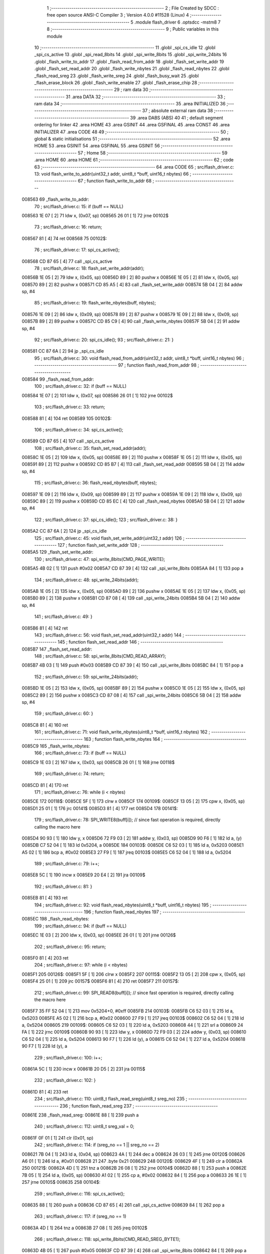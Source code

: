                                       1 ;--------------------------------------------------------
                                      2 ; File Created by SDCC : free open source ANSI-C Compiler
                                      3 ; Version 4.0.0 #11528 (Linux)
                                      4 ;--------------------------------------------------------
                                      5 	.module flash_driver
                                      6 	.optsdcc -mstm8
                                      7 	
                                      8 ;--------------------------------------------------------
                                      9 ; Public variables in this module
                                     10 ;--------------------------------------------------------
                                     11 	.globl _spi_cs_idle
                                     12 	.globl _spi_cs_active
                                     13 	.globl _spi_read_8bits
                                     14 	.globl _spi_write_8bits
                                     15 	.globl _spi_write_24bits
                                     16 	.globl _flash_write_to_addr
                                     17 	.globl _flash_read_from_addr
                                     18 	.globl _flash_set_write_addr
                                     19 	.globl _flash_set_read_addr
                                     20 	.globl _flash_write_nbytes
                                     21 	.globl _flash_read_nbytes
                                     22 	.globl _flash_read_sreg
                                     23 	.globl _flash_write_sreg
                                     24 	.globl _flash_busy_wait
                                     25 	.globl _flash_erase_block
                                     26 	.globl _flash_write_enable
                                     27 	.globl _flash_erase_chip
                                     28 ;--------------------------------------------------------
                                     29 ; ram data
                                     30 ;--------------------------------------------------------
                                     31 	.area DATA
                                     32 ;--------------------------------------------------------
                                     33 ; ram data
                                     34 ;--------------------------------------------------------
                                     35 	.area INITIALIZED
                                     36 ;--------------------------------------------------------
                                     37 ; absolute external ram data
                                     38 ;--------------------------------------------------------
                                     39 	.area DABS (ABS)
                                     40 
                                     41 ; default segment ordering for linker
                                     42 	.area HOME
                                     43 	.area GSINIT
                                     44 	.area GSFINAL
                                     45 	.area CONST
                                     46 	.area INITIALIZER
                                     47 	.area CODE
                                     48 
                                     49 ;--------------------------------------------------------
                                     50 ; global & static initialisations
                                     51 ;--------------------------------------------------------
                                     52 	.area HOME
                                     53 	.area GSINIT
                                     54 	.area GSFINAL
                                     55 	.area GSINIT
                                     56 ;--------------------------------------------------------
                                     57 ; Home
                                     58 ;--------------------------------------------------------
                                     59 	.area HOME
                                     60 	.area HOME
                                     61 ;--------------------------------------------------------
                                     62 ; code
                                     63 ;--------------------------------------------------------
                                     64 	.area CODE
                                     65 ;	src/flash_driver.c: 13: void flash_write_to_addr(uint32_t addr, uint8_t *buff, uint16_t nbytes)
                                     66 ;	-----------------------------------------
                                     67 ;	 function flash_write_to_addr
                                     68 ;	-----------------------------------------
      008563                         69 _flash_write_to_addr:
                                     70 ;	src/flash_driver.c: 15: if (buff == NULL)
      008563 1E 07            [ 2]   71 	ldw	x, (0x07, sp)
      008565 26 01            [ 1]   72 	jrne	00102$
                                     73 ;	src/flash_driver.c: 16: return;
      008567 81               [ 4]   74 	ret
      008568                         75 00102$:
                                     76 ;	src/flash_driver.c: 17: spi_cs_active();
      008568 CD 87 65         [ 4]   77 	call	_spi_cs_active
                                     78 ;	src/flash_driver.c: 18: flash_set_write_addr(addr);
      00856B 1E 05            [ 2]   79 	ldw	x, (0x05, sp)
      00856D 89               [ 2]   80 	pushw	x
      00856E 1E 05            [ 2]   81 	ldw	x, (0x05, sp)
      008570 89               [ 2]   82 	pushw	x
      008571 CD 85 A5         [ 4]   83 	call	_flash_set_write_addr
      008574 5B 04            [ 2]   84 	addw	sp, #4
                                     85 ;	src/flash_driver.c: 19: flash_write_nbytes(buff, nbytes);
      008576 1E 09            [ 2]   86 	ldw	x, (0x09, sp)
      008578 89               [ 2]   87 	pushw	x
      008579 1E 09            [ 2]   88 	ldw	x, (0x09, sp)
      00857B 89               [ 2]   89 	pushw	x
      00857C CD 85 C9         [ 4]   90 	call	_flash_write_nbytes
      00857F 5B 04            [ 2]   91 	addw	sp, #4
                                     92 ;	src/flash_driver.c: 20: spi_cs_idle();
                                     93 ;	src/flash_driver.c: 21: }
      008581 CC 87 6A         [ 2]   94 	jp	_spi_cs_idle
                                     95 ;	src/flash_driver.c: 30: void flash_read_from_addr(uint32_t addr, uint8_t *buff, uint16_t nbytes)
                                     96 ;	-----------------------------------------
                                     97 ;	 function flash_read_from_addr
                                     98 ;	-----------------------------------------
      008584                         99 _flash_read_from_addr:
                                    100 ;	src/flash_driver.c: 32: if (buff == NULL)
      008584 1E 07            [ 2]  101 	ldw	x, (0x07, sp)
      008586 26 01            [ 1]  102 	jrne	00102$
                                    103 ;	src/flash_driver.c: 33: return;
      008588 81               [ 4]  104 	ret
      008589                        105 00102$:
                                    106 ;	src/flash_driver.c: 34: spi_cs_active();
      008589 CD 87 65         [ 4]  107 	call	_spi_cs_active
                                    108 ;	src/flash_driver.c: 35: flash_set_read_addr(addr);
      00858C 1E 05            [ 2]  109 	ldw	x, (0x05, sp)
      00858E 89               [ 2]  110 	pushw	x
      00858F 1E 05            [ 2]  111 	ldw	x, (0x05, sp)
      008591 89               [ 2]  112 	pushw	x
      008592 CD 85 B7         [ 4]  113 	call	_flash_set_read_addr
      008595 5B 04            [ 2]  114 	addw	sp, #4
                                    115 ;	src/flash_driver.c: 36: flash_read_nbytes(buff, nbytes);
      008597 1E 09            [ 2]  116 	ldw	x, (0x09, sp)
      008599 89               [ 2]  117 	pushw	x
      00859A 1E 09            [ 2]  118 	ldw	x, (0x09, sp)
      00859C 89               [ 2]  119 	pushw	x
      00859D CD 85 EC         [ 4]  120 	call	_flash_read_nbytes
      0085A0 5B 04            [ 2]  121 	addw	sp, #4
                                    122 ;	src/flash_driver.c: 37: spi_cs_idle();
                                    123 ;	src/flash_driver.c: 38: }
      0085A2 CC 87 6A         [ 2]  124 	jp	_spi_cs_idle
                                    125 ;	src/flash_driver.c: 45: void flash_set_write_addr(uint32_t addr)
                                    126 ;	-----------------------------------------
                                    127 ;	 function flash_set_write_addr
                                    128 ;	-----------------------------------------
      0085A5                        129 _flash_set_write_addr:
                                    130 ;	src/flash_driver.c: 47: spi_write_8bits(CMD_PAGE_WRITE);
      0085A5 4B 02            [ 1]  131 	push	#0x02
      0085A7 CD 87 39         [ 4]  132 	call	_spi_write_8bits
      0085AA 84               [ 1]  133 	pop	a
                                    134 ;	src/flash_driver.c: 48: spi_write_24bits(addr);
      0085AB 1E 05            [ 2]  135 	ldw	x, (0x05, sp)
      0085AD 89               [ 2]  136 	pushw	x
      0085AE 1E 05            [ 2]  137 	ldw	x, (0x05, sp)
      0085B0 89               [ 2]  138 	pushw	x
      0085B1 CD 87 08         [ 4]  139 	call	_spi_write_24bits
      0085B4 5B 04            [ 2]  140 	addw	sp, #4
                                    141 ;	src/flash_driver.c: 49: }
      0085B6 81               [ 4]  142 	ret
                                    143 ;	src/flash_driver.c: 56: void flash_set_read_addr(uint32_t addr)
                                    144 ;	-----------------------------------------
                                    145 ;	 function flash_set_read_addr
                                    146 ;	-----------------------------------------
      0085B7                        147 _flash_set_read_addr:
                                    148 ;	src/flash_driver.c: 58: spi_write_8bits(CMD_READ_ARRAY);
      0085B7 4B 03            [ 1]  149 	push	#0x03
      0085B9 CD 87 39         [ 4]  150 	call	_spi_write_8bits
      0085BC 84               [ 1]  151 	pop	a
                                    152 ;	src/flash_driver.c: 59: spi_write_24bits(addr);
      0085BD 1E 05            [ 2]  153 	ldw	x, (0x05, sp)
      0085BF 89               [ 2]  154 	pushw	x
      0085C0 1E 05            [ 2]  155 	ldw	x, (0x05, sp)
      0085C2 89               [ 2]  156 	pushw	x
      0085C3 CD 87 08         [ 4]  157 	call	_spi_write_24bits
      0085C6 5B 04            [ 2]  158 	addw	sp, #4
                                    159 ;	src/flash_driver.c: 60: }
      0085C8 81               [ 4]  160 	ret
                                    161 ;	src/flash_driver.c: 71: void flash_write_nbytes(uint8_t *buff, uint16_t nbytes)
                                    162 ;	-----------------------------------------
                                    163 ;	 function flash_write_nbytes
                                    164 ;	-----------------------------------------
      0085C9                        165 _flash_write_nbytes:
                                    166 ;	src/flash_driver.c: 73: if (buff == NULL)
      0085C9 1E 03            [ 2]  167 	ldw	x, (0x03, sp)
      0085CB 26 01            [ 1]  168 	jrne	00118$
                                    169 ;	src/flash_driver.c: 74: return;
      0085CD 81               [ 4]  170 	ret
                                    171 ;	src/flash_driver.c: 76: while (i < nbytes)
      0085CE                        172 00118$:
      0085CE 5F               [ 1]  173 	clrw	x
      0085CF                        174 00109$:
      0085CF 13 05            [ 2]  175 	cpw	x, (0x05, sp)
      0085D1 25 01            [ 1]  176 	jrc	00141$
      0085D3 81               [ 4]  177 	ret
      0085D4                        178 00141$:
                                    179 ;	src/flash_driver.c: 78: SPI_WRITE8(buff[i]);    // since fast operation is required, directly calling the macro here
      0085D4 90 93            [ 1]  180 	ldw	y, x
      0085D6 72 F9 03         [ 2]  181 	addw	y, (0x03, sp)
      0085D9 90 F6            [ 1]  182 	ld	a, (y)
      0085DB C7 52 04         [ 1]  183 	ld	0x5204, a
      0085DE                        184 00103$:
      0085DE C6 52 03         [ 1]  185 	ld	a, 0x5203
      0085E1 A5 02            [ 1]  186 	bcp	a, #0x02
      0085E3 27 F9            [ 1]  187 	jreq	00103$
      0085E5 C6 52 04         [ 1]  188 	ld	a, 0x5204
                                    189 ;	src/flash_driver.c: 79: i++;
      0085E8 5C               [ 1]  190 	incw	x
      0085E9 20 E4            [ 2]  191 	jra	00109$
                                    192 ;	src/flash_driver.c: 81: }
      0085EB 81               [ 4]  193 	ret
                                    194 ;	src/flash_driver.c: 92: void flash_read_nbytes(uint8_t *buff, uint16_t nbytes)
                                    195 ;	-----------------------------------------
                                    196 ;	 function flash_read_nbytes
                                    197 ;	-----------------------------------------
      0085EC                        198 _flash_read_nbytes:
                                    199 ;	src/flash_driver.c: 94: if (buff == NULL)
      0085EC 1E 03            [ 2]  200 	ldw	x, (0x03, sp)
      0085EE 26 01            [ 1]  201 	jrne	00126$
                                    202 ;	src/flash_driver.c: 95: return;
      0085F0 81               [ 4]  203 	ret
                                    204 ;	src/flash_driver.c: 97: while (i < nbytes)
      0085F1                        205 00126$:
      0085F1 5F               [ 1]  206 	clrw	x
      0085F2                        207 00115$:
      0085F2 13 05            [ 2]  208 	cpw	x, (0x05, sp)
      0085F4 25 01            [ 1]  209 	jrc	00157$
      0085F6 81               [ 4]  210 	ret
      0085F7                        211 00157$:
                                    212 ;	src/flash_driver.c: 99: SPI_READ8(buff[i]); // since fast operation is required, directly calling the macro here
      0085F7 35 FF 52 04      [ 1]  213 	mov	0x5204+0, #0xff
      0085FB                        214 00103$:
      0085FB C6 52 03         [ 1]  215 	ld	a, 0x5203
      0085FE A5 02            [ 1]  216 	bcp	a, #0x02
      008600 27 F9            [ 1]  217 	jreq	00103$
      008602 C6 52 04         [ 1]  218 	ld	a, 0x5204
      008605                        219 00109$:
      008605 C6 52 03         [ 1]  220 	ld	a, 0x5203
      008608 44               [ 1]  221 	srl	a
      008609 24 FA            [ 1]  222 	jrnc	00109$
      00860B 90 93            [ 1]  223 	ldw	y, x
      00860D 72 F9 03         [ 2]  224 	addw	y, (0x03, sp)
      008610 C6 52 04         [ 1]  225 	ld	a, 0x5204
      008613 90 F7            [ 1]  226 	ld	(y), a
      008615 C6 52 04         [ 1]  227 	ld	a, 0x5204
      008618 90 F7            [ 1]  228 	ld	(y), a
                                    229 ;	src/flash_driver.c: 100: i++;
      00861A 5C               [ 1]  230 	incw	x
      00861B 20 D5            [ 2]  231 	jra	00115$
                                    232 ;	src/flash_driver.c: 102: }
      00861D 81               [ 4]  233 	ret
                                    234 ;	src/flash_driver.c: 110: uint8_t flash_read_sreg(uint8_t sreg_no)
                                    235 ;	-----------------------------------------
                                    236 ;	 function flash_read_sreg
                                    237 ;	-----------------------------------------
      00861E                        238 _flash_read_sreg:
      00861E 88               [ 1]  239 	push	a
                                    240 ;	src/flash_driver.c: 112: uint8_t sreg_val = 0; 
      00861F 0F 01            [ 1]  241 	clr	(0x01, sp)
                                    242 ;	src/flash_driver.c: 114: if (sreg_no == 1 || sreg_no == 2)
      008621 7B 04            [ 1]  243 	ld	a, (0x04, sp)
      008623 4A               [ 1]  244 	dec	a
      008624 26 03            [ 1]  245 	jrne	00120$
      008626 A6 01            [ 1]  246 	ld	a, #0x01
      008628 21                     247 	.byte 0x21
      008629                        248 00120$:
      008629 4F               [ 1]  249 	clr	a
      00862A                        250 00121$:
      00862A 4D               [ 1]  251 	tnz	a
      00862B 26 08            [ 1]  252 	jrne	00104$
      00862D 88               [ 1]  253 	push	a
      00862E 7B 05            [ 1]  254 	ld	a, (0x05, sp)
      008630 A1 02            [ 1]  255 	cp	a, #0x02
      008632 84               [ 1]  256 	pop	a
      008633 26 1E            [ 1]  257 	jrne	00105$
      008635                        258 00104$:
                                    259 ;	src/flash_driver.c: 116: spi_cs_active();
      008635 88               [ 1]  260 	push	a
      008636 CD 87 65         [ 4]  261 	call	_spi_cs_active
      008639 84               [ 1]  262 	pop	a
                                    263 ;	src/flash_driver.c: 117: if (sreg_no == 1)
      00863A 4D               [ 1]  264 	tnz	a
      00863B 27 08            [ 1]  265 	jreq	00102$
                                    266 ;	src/flash_driver.c: 118: spi_write_8bits(CMD_READ_SREG_BYTE1);
      00863D 4B 05            [ 1]  267 	push	#0x05
      00863F CD 87 39         [ 4]  268 	call	_spi_write_8bits
      008642 84               [ 1]  269 	pop	a
      008643 20 06            [ 2]  270 	jra	00103$
      008645                        271 00102$:
                                    272 ;	src/flash_driver.c: 120: spi_write_8bits(CMD_READ_SREG_BYTE2);
      008645 4B 35            [ 1]  273 	push	#0x35
      008647 CD 87 39         [ 4]  274 	call	_spi_write_8bits
      00864A 84               [ 1]  275 	pop	a
      00864B                        276 00103$:
                                    277 ;	src/flash_driver.c: 122: sreg_val = spi_read_8bits();
      00864B CD 87 4A         [ 4]  278 	call	_spi_read_8bits
      00864E 6B 01            [ 1]  279 	ld	(0x01, sp), a
                                    280 ;	src/flash_driver.c: 123: spi_cs_idle();
      008650 CD 87 6A         [ 4]  281 	call	_spi_cs_idle
      008653                        282 00105$:
                                    283 ;	src/flash_driver.c: 126: return sreg_val;
      008653 7B 01            [ 1]  284 	ld	a, (0x01, sp)
                                    285 ;	src/flash_driver.c: 127: }
      008655 5B 01            [ 2]  286 	addw	sp, #1
      008657 81               [ 4]  287 	ret
                                    288 ;	src/flash_driver.c: 135: void flash_write_sreg(uint8_t sreg_byte1, uint8_t sreg_byte2)
                                    289 ;	-----------------------------------------
                                    290 ;	 function flash_write_sreg
                                    291 ;	-----------------------------------------
      008658                        292 _flash_write_sreg:
                                    293 ;	src/flash_driver.c: 137: spi_cs_active();
      008658 CD 87 65         [ 4]  294 	call	_spi_cs_active
                                    295 ;	src/flash_driver.c: 138: spi_write_8bits(CMD_WRITE_SREG);
      00865B 4B 01            [ 1]  296 	push	#0x01
      00865D CD 87 39         [ 4]  297 	call	_spi_write_8bits
      008660 84               [ 1]  298 	pop	a
                                    299 ;	src/flash_driver.c: 139: spi_write_8bits(sreg_byte1);
      008661 7B 03            [ 1]  300 	ld	a, (0x03, sp)
      008663 88               [ 1]  301 	push	a
      008664 CD 87 39         [ 4]  302 	call	_spi_write_8bits
      008667 84               [ 1]  303 	pop	a
                                    304 ;	src/flash_driver.c: 140: spi_write_8bits(sreg_byte2);
      008668 7B 04            [ 1]  305 	ld	a, (0x04, sp)
      00866A 88               [ 1]  306 	push	a
      00866B CD 87 39         [ 4]  307 	call	_spi_write_8bits
      00866E 84               [ 1]  308 	pop	a
                                    309 ;	src/flash_driver.c: 141: spi_cs_idle();
                                    310 ;	src/flash_driver.c: 142: }
      00866F CC 87 6A         [ 2]  311 	jp	_spi_cs_idle
                                    312 ;	src/flash_driver.c: 148: void flash_busy_wait()
                                    313 ;	-----------------------------------------
                                    314 ;	 function flash_busy_wait
                                    315 ;	-----------------------------------------
      008672                        316 _flash_busy_wait:
                                    317 ;	src/flash_driver.c: 153: do
      008672                        318 00101$:
                                    319 ;	src/flash_driver.c: 155: sreg_val = flash_read_sreg(1);
      008672 4B 01            [ 1]  320 	push	#0x01
      008674 CD 86 1E         [ 4]  321 	call	_flash_read_sreg
      008677 5B 01            [ 2]  322 	addw	sp, #1
                                    323 ;	src/flash_driver.c: 156: } while (sreg_val & (1 << SREG_BYTE1_BSY));
      008679 44               [ 1]  324 	srl	a
      00867A 25 F6            [ 1]  325 	jrc	00101$
                                    326 ;	src/flash_driver.c: 158: }
      00867C 81               [ 4]  327 	ret
                                    328 ;	src/flash_driver.c: 167: void flash_erase_block(uint32_t addr, uint8_t cmd_block_erase)
                                    329 ;	-----------------------------------------
                                    330 ;	 function flash_erase_block
                                    331 ;	-----------------------------------------
      00867D                        332 _flash_erase_block:
                                    333 ;	src/flash_driver.c: 169: spi_cs_active();
      00867D CD 87 65         [ 4]  334 	call	_spi_cs_active
                                    335 ;	src/flash_driver.c: 170: spi_write_8bits(cmd_block_erase);
      008680 7B 07            [ 1]  336 	ld	a, (0x07, sp)
      008682 88               [ 1]  337 	push	a
      008683 CD 87 39         [ 4]  338 	call	_spi_write_8bits
      008686 84               [ 1]  339 	pop	a
                                    340 ;	src/flash_driver.c: 171: spi_write_24bits(addr);
      008687 1E 05            [ 2]  341 	ldw	x, (0x05, sp)
      008689 89               [ 2]  342 	pushw	x
      00868A 1E 05            [ 2]  343 	ldw	x, (0x05, sp)
      00868C 89               [ 2]  344 	pushw	x
      00868D CD 87 08         [ 4]  345 	call	_spi_write_24bits
      008690 5B 04            [ 2]  346 	addw	sp, #4
                                    347 ;	src/flash_driver.c: 172: spi_cs_idle();
                                    348 ;	src/flash_driver.c: 173: }
      008692 CC 87 6A         [ 2]  349 	jp	_spi_cs_idle
                                    350 ;	src/flash_driver.c: 179: void flash_write_enable()
                                    351 ;	-----------------------------------------
                                    352 ;	 function flash_write_enable
                                    353 ;	-----------------------------------------
      008695                        354 _flash_write_enable:
                                    355 ;	src/flash_driver.c: 181: spi_cs_active();
      008695 CD 87 65         [ 4]  356 	call	_spi_cs_active
                                    357 ;	src/flash_driver.c: 182: spi_write_8bits(CMD_WRITE_ENABLE);
      008698 4B 06            [ 1]  358 	push	#0x06
      00869A CD 87 39         [ 4]  359 	call	_spi_write_8bits
      00869D 84               [ 1]  360 	pop	a
                                    361 ;	src/flash_driver.c: 183: spi_cs_idle();
                                    362 ;	src/flash_driver.c: 184: }
      00869E CC 87 6A         [ 2]  363 	jp	_spi_cs_idle
                                    364 ;	src/flash_driver.c: 189: void flash_erase_chip()
                                    365 ;	-----------------------------------------
                                    366 ;	 function flash_erase_chip
                                    367 ;	-----------------------------------------
      0086A1                        368 _flash_erase_chip:
                                    369 ;	src/flash_driver.c: 191: spi_cs_active();
      0086A1 CD 87 65         [ 4]  370 	call	_spi_cs_active
                                    371 ;	src/flash_driver.c: 192: spi_write_8bits(CMD_CHIP_ERASE);
      0086A4 4B 60            [ 1]  372 	push	#0x60
      0086A6 CD 87 39         [ 4]  373 	call	_spi_write_8bits
      0086A9 84               [ 1]  374 	pop	a
                                    375 ;	src/flash_driver.c: 193: spi_cs_idle();
                                    376 ;	src/flash_driver.c: 194: }
      0086AA CC 87 6A         [ 2]  377 	jp	_spi_cs_idle
                                    378 	.area CODE
                                    379 	.area CONST
                                    380 	.area INITIALIZER
                                    381 	.area CABS (ABS)
